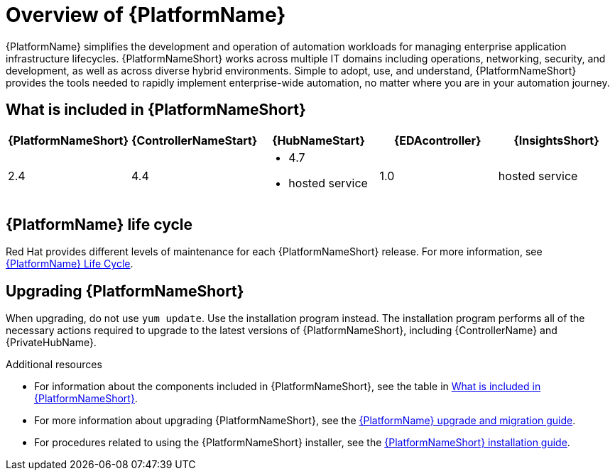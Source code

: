 [[platform-introduction]]
= Overview of {PlatformName}

{PlatformName} simplifies the development and operation of automation workloads for managing enterprise application infrastructure lifecycles.
{PlatformNameShort} works across multiple IT domains including operations, networking, security, and development, as well as across diverse hybrid environments.
Simple to adopt, use, and understand, {PlatformNameShort} provides the tools needed to rapidly implement enterprise-wide automation, no matter where you are in your automation journey.

[[whats-included]]
== What is included in {PlatformNameShort}

[cols="a,a,a,a,a"]
|===
| {PlatformNameShort} | {ControllerNameStart} | {HubNameStart} | {EDAcontroller} | {InsightsShort}

|2.4 | 4.4|
* 4.7
* hosted service|
1.0
| hosted service

|===

== {PlatformName} life cycle

Red Hat provides different levels of maintenance for each {PlatformNameShort} release. For more information, see link:https://access.redhat.com/support/policy/updates/ansible-automation-platform[{PlatformName} Life Cycle].

== Upgrading {PlatformNameShort}

When upgrading, do not use `yum update`. Use the installation program instead. The installation program performs all of the necessary actions required to upgrade to the latest versions of {PlatformNameShort}, including {ControllerName} and {PrivateHubName}.

.Additional resources
* For information about the components included in {PlatformNameShort}, see the table in xref:whats-included[What is included in {PlatformNameShort}].

* For more information about upgrading {PlatformNameShort}, see the link:{BaseURL}/red_hat_ansible_automation_platform/{PlatformVers}/html/red_hat_ansible_automation_platform_upgrade_and_migration_guide/index[{PlatformName} upgrade and migration guide].

* For procedures related to using the {PlatformNameShort} installer, see the link:{BaseURL}/red_hat_ansible_automation_platform/{PlatformVers}/html/red_hat_ansible_automation_platform_installation_guide/index[{PlatformNameShort} installation guide].
